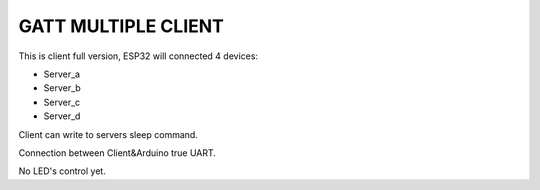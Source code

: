 GATT MULTIPLE CLIENT
========================

This is client full version,
ESP32 will connected 4 devices:

* Server_a
* Server_b
* Server_c
* Server_d

Client can write to servers sleep command.

Connection between Client&Arduino true UART.

No LED's control yet.

